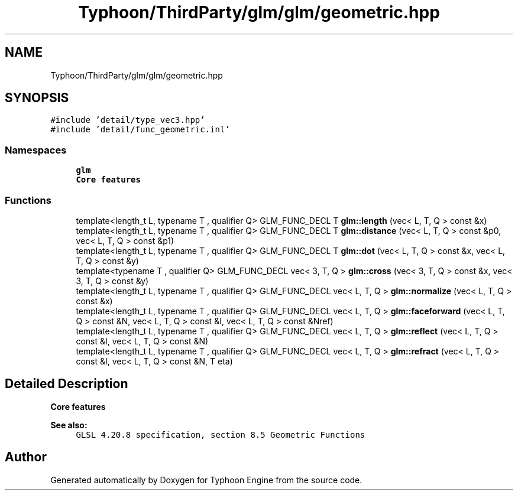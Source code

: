 .TH "Typhoon/ThirdParty/glm/glm/geometric.hpp" 3 "Sat Jul 20 2019" "Version 0.1" "Typhoon Engine" \" -*- nroff -*-
.ad l
.nh
.SH NAME
Typhoon/ThirdParty/glm/glm/geometric.hpp
.SH SYNOPSIS
.br
.PP
\fC#include 'detail/type_vec3\&.hpp'\fP
.br
\fC#include 'detail/func_geometric\&.inl'\fP
.br

.SS "Namespaces"

.in +1c
.ti -1c
.RI " \fBglm\fP"
.br
.RI "\fBCore features\fP "
.in -1c
.SS "Functions"

.in +1c
.ti -1c
.RI "template<length_t L, typename T , qualifier Q> GLM_FUNC_DECL T \fBglm::length\fP (vec< L, T, Q > const &x)"
.br
.ti -1c
.RI "template<length_t L, typename T , qualifier Q> GLM_FUNC_DECL T \fBglm::distance\fP (vec< L, T, Q > const &p0, vec< L, T, Q > const &p1)"
.br
.ti -1c
.RI "template<length_t L, typename T , qualifier Q> GLM_FUNC_DECL T \fBglm::dot\fP (vec< L, T, Q > const &x, vec< L, T, Q > const &y)"
.br
.ti -1c
.RI "template<typename T , qualifier Q> GLM_FUNC_DECL vec< 3, T, Q > \fBglm::cross\fP (vec< 3, T, Q > const &x, vec< 3, T, Q > const &y)"
.br
.ti -1c
.RI "template<length_t L, typename T , qualifier Q> GLM_FUNC_DECL vec< L, T, Q > \fBglm::normalize\fP (vec< L, T, Q > const &x)"
.br
.ti -1c
.RI "template<length_t L, typename T , qualifier Q> GLM_FUNC_DECL vec< L, T, Q > \fBglm::faceforward\fP (vec< L, T, Q > const &N, vec< L, T, Q > const &I, vec< L, T, Q > const &Nref)"
.br
.ti -1c
.RI "template<length_t L, typename T , qualifier Q> GLM_FUNC_DECL vec< L, T, Q > \fBglm::reflect\fP (vec< L, T, Q > const &I, vec< L, T, Q > const &N)"
.br
.ti -1c
.RI "template<length_t L, typename T , qualifier Q> GLM_FUNC_DECL vec< L, T, Q > \fBglm::refract\fP (vec< L, T, Q > const &I, vec< L, T, Q > const &N, T eta)"
.br
.in -1c
.SH "Detailed Description"
.PP 
\fBCore features\fP
.PP
\fBSee also:\fP
.RS 4
\fCGLSL 4\&.20\&.8 specification, section 8\&.5 Geometric Functions\fP 
.RE
.PP

.SH "Author"
.PP 
Generated automatically by Doxygen for Typhoon Engine from the source code\&.
